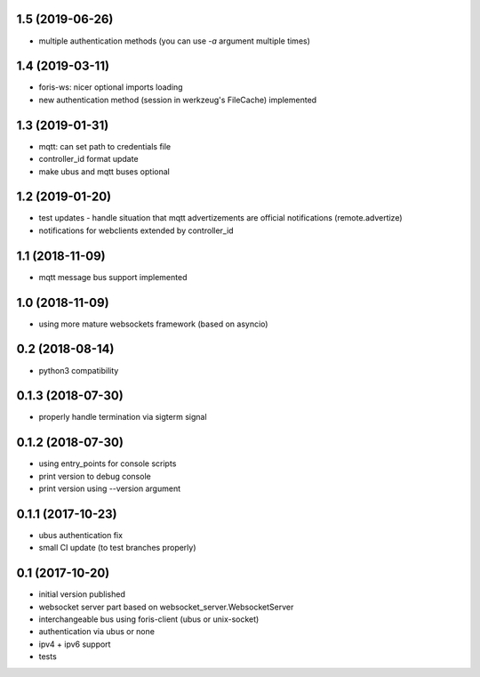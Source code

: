 1.5 (2019-06-26)
----------------

* multiple authentication methods (you can use `-a` argument multiple times)

1.4 (2019-03-11)
----------------

* foris-ws: nicer optional imports loading
* new authentication method (session in werkzeug's FileCache) implemented

1.3 (2019-01-31)
----------------

* mqtt: can set path to credentials file
* controller_id format update
* make ubus and mqtt buses optional

1.2 (2019-01-20)
----------------

* test updates - handle situation that mqtt advertizements are official notifications (remote.advertize)
* notifications for webclients extended by controller_id

1.1 (2018-11-09)
----------------

* mqtt message bus support implemented

1.0 (2018-11-09)
----------------

* using more mature websockets framework (based on asyncio)

0.2 (2018-08-14)
----------------

* python3 compatibility

0.1.3 (2018-07-30)
------------------

* properly handle termination via sigterm signal

0.1.2 (2018-07-30)
------------------

* using entry_points for console scripts
* print version to debug console
* print version using --version argument

0.1.1 (2017-10-23)
------------------

* ubus authentication fix
* small CI update (to test branches properly)

0.1 (2017-10-20)
----------------

* initial version published
* websocket server part based on websocket_server.WebsocketServer
* interchangeable bus using foris-client (ubus or unix-socket)
* authentication via ubus or none
* ipv4 + ipv6 support
* tests
